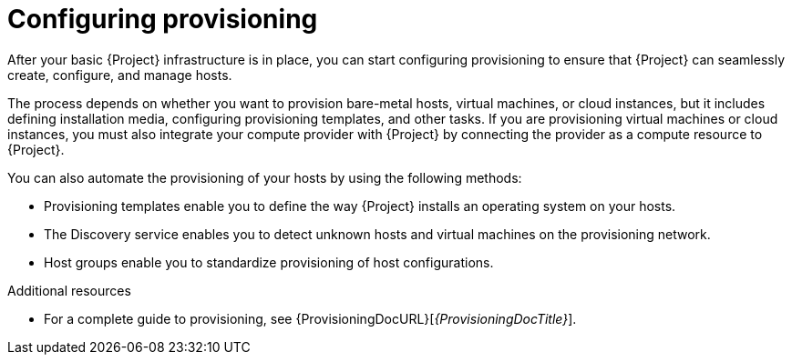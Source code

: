 [id="configuring-provisioning_{context}"]
= Configuring provisioning

After your basic {Project} infrastructure is in place, you can start configuring provisioning to ensure that {Project} can seamlessly create, configure, and manage hosts.

The process depends on whether you want to provision bare-metal hosts, virtual machines, or cloud instances, but it includes defining installation media, configuring provisioning templates, and other tasks.
If you are provisioning virtual machines or cloud instances, you must also integrate your compute provider with {Project} by connecting the provider as a compute resource to {Project}.

You can also automate the provisioning of your hosts by using the following methods:

* Provisioning templates enable you to define the way {Project} installs an operating system on your hosts.
* The Discovery service enables you to detect unknown hosts and virtual machines on the provisioning network.
* Host groups enable you to standardize provisioning of host configurations.

.Additional resources
* For a complete guide to provisioning, see {ProvisioningDocURL}[_{ProvisioningDocTitle}_].
